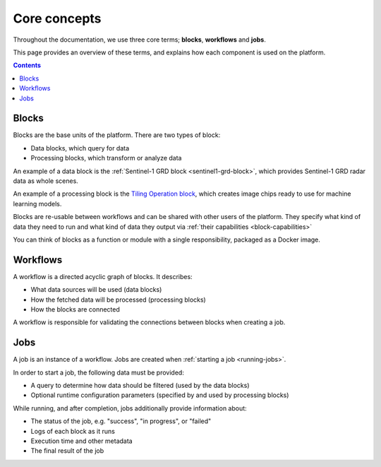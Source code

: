 Core concepts
=============

Throughout the documentation, we use three core terms; **blocks**, **workflows** and **jobs**.

This page provides an overview of these terms, and explains how each component is used on the platform.

.. contents::

Blocks
------

Blocks are the base units of the platform. There are two types of block:

* Data blocks, which query for data
* Processing blocks, which transform or analyze data

An example of a data block is the :ref:`Sentinel-1 GRD block <sentinel1-grd-block>`, which provides Sentinel-1 GRD
radar data as whole scenes.

.. TODO: update link to tiling block docs when those are ready

An example of a processing block is the `Tiling Operation block <#>`_, which creates image chips ready to use
for machine learning models.

Blocks are re-usable between workflows and can be shared with other users of the platform. They specify what kind of
data they need to run and what kind of data they output via :ref:`their capabilities <block-capabilities>`

You can think of blocks as a function or module with a single responsibility, packaged as a Docker image.

.. image:: blocks.png
    :align: center


Workflows
---------

A workflow is a directed acyclic graph of blocks. It describes:

* What data sources will be used (data blocks)
* How the fetched data will be processed (processing blocks)
* How the blocks are connected

A workflow is responsible for validating the connections between blocks when creating a job.

.. image:: workflow.png
    :align: center


Jobs
----

A job is an instance of a workflow. Jobs are created when :ref:`starting a job <running-jobs>`.

In order to start a job, the following data must be provided:

* A query to determine how data should be filtered (used by the data blocks)
* Optional runtime configuration parameters (specified by and used by processing blocks)

While running, and after completion, jobs additionally provide information about:

* The status of the job, e.g. "success", "in progress", or "failed"
* Logs of each block as it runs
* Execution time and other metadata
* The final result of the job

.. image:: jobs.png
    :align: center
